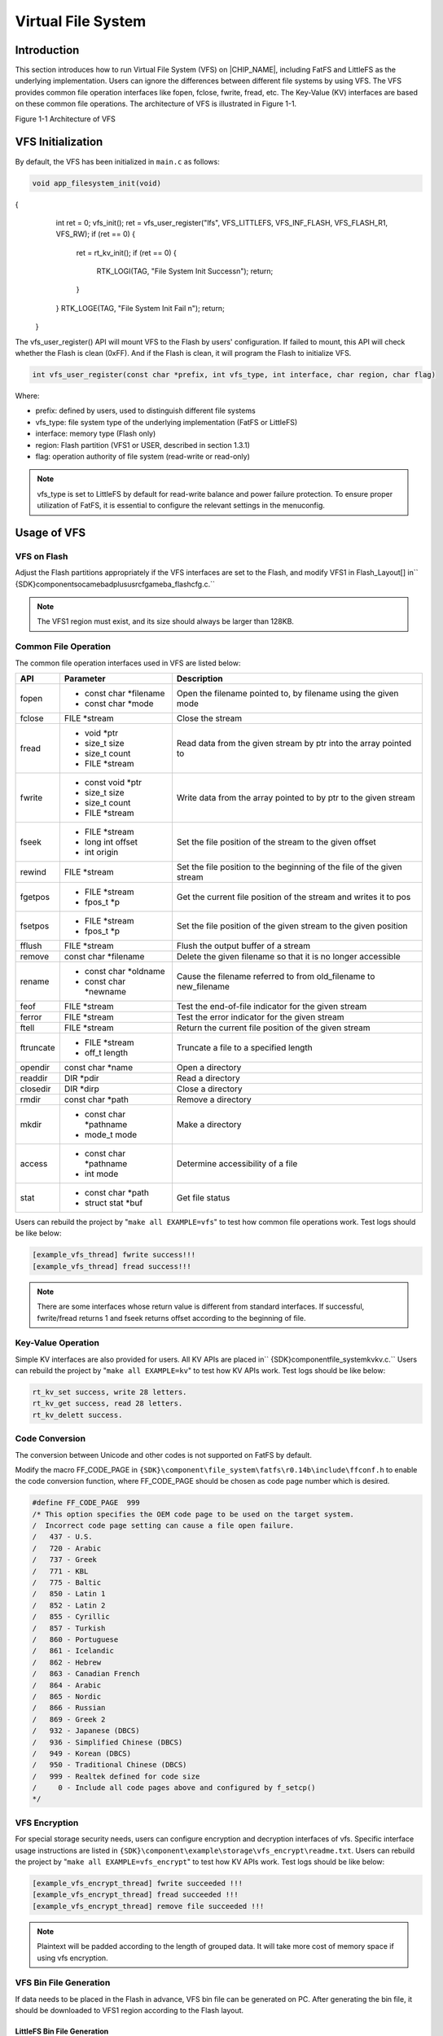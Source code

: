 .. _virtual_file_system:

Virtual File System
--------------------------------------
Introduction
~~~~~~~~~~~~~~~~~~~~~~~~
This section introduces how to run Virtual File System (VFS) on |CHIP_NAME|, including FatFS and LittleFS as the underlying implementation. Users can ignore the differences between different file systems by using VFS. The VFS provides common file operation interfaces like fopen, fclose, fwrite, fread, etc. The Key-Value (KV) interfaces are based on these common file operations. The architecture of VFS is illustrated in Figure 1-1.



Figure 1-1 Architecture of VFS

VFS Initialization
~~~~~~~~~~~~~~~~~~~~~~~~~~~~~~~~~~~~
By default, the VFS has been initialized in \ ``main.c``\  as follows:

.. code::


   void app_filesystem_init(void)
{
     int ret = 0;
     vfs_init();
     ret = vfs_user_register("lfs", VFS_LITTLEFS, VFS_INF_FLASH, VFS_FLASH_R1, VFS_RW);
     if (ret == 0) {
       ret = rt_kv_init();
       if (ret == 0) {
         RTK_LOGI(TAG, "File System Init Success\n");
         return;
       }
     }
     RTK_LOGE(TAG, "File System Init Fail \n");
     return;
   }
The vfs_user_register() API will mount VFS to the Flash by users' configuration. If failed to mount, this API will check whether the Flash is clean (0xFF). And if the Flash is clean, it will program the Flash to initialize VFS.

.. code::

   int vfs_user_register(const char *prefix, int vfs_type, int interface, char region, char flag)
Where:

- prefix: defined by users, used to distinguish different file systems

- vfs_type: file system type of the underlying implementation (FatFS or LittleFS)

- interface: memory type (Flash only)

- region: Flash partition (VFS1 or USER, described in section 1.3.1)

- flag: operation authority of file system (read-write or read-only)



.. note::
   vfs_type is set to LittleFS by default for read-write balance and power failure protection. To ensure proper utilization of FatFS, it is essential to configure the relevant settings in the menuconfig.


Usage of VFS
~~~~~~~~~~~~~~~~~~~~~~~~
VFS on Flash
^^^^^^^^^^^^^^^^^^^^^^^^
Adjust the Flash partitions appropriately if the VFS interfaces are set to the Flash, and modify VFS1 in Flash_Layout[] in\ `` {SDK}\ component\soc\amebadplus\usrcfg\ameba_flashcfg.c.``\ 

.. image:: ../_static/file_system_rst/d6a33371781ab678574ad92e18bf314cc56dbf4f.png
   :width: 1545
   :align: center




.. note::
   The VFS1 region must exist, and its size should always be larger than 128KB.


Common File Operation
^^^^^^^^^^^^^^^^^^^^^^^^^^^^^^^^^^^^^^^^^^
The common file operation interfaces used in VFS are listed below:


+-----------+------------------------+------------------------------------------------------------------------+
| API       | Parameter              | Description                                                            |
+===========+========================+========================================================================+
| fopen     | - const char *filename | Open the filename pointed to, by filename using the given mode         |
|           |                        |                                                                        |
|           | - const char *mode     |                                                                        |
+-----------+------------------------+------------------------------------------------------------------------+
| fclose    | FILE *stream           | Close the stream                                                       |
+-----------+------------------------+------------------------------------------------------------------------+
| fread     | - void *ptr            | Read data from the given stream by ptr into the array pointed to       |
|           |                        |                                                                        |
|           | - size_t size          |                                                                        |
|           |                        |                                                                        |
|           | - size_t count         |                                                                        |
|           |                        |                                                                        |
|           | - FILE *stream         |                                                                        |
+-----------+------------------------+------------------------------------------------------------------------+
| fwrite    | - const void *ptr      | Write data from the array pointed to by ptr to the given stream        |
|           |                        |                                                                        |
|           | - size_t size          |                                                                        |
|           |                        |                                                                        |
|           | - size_t count         |                                                                        |
|           |                        |                                                                        |
|           | - FILE *stream         |                                                                        |
+-----------+------------------------+------------------------------------------------------------------------+
| fseek     | - FILE *stream         | Set the file position of the stream to the given offset                |
|           |                        |                                                                        |
|           | - long int offset      |                                                                        |
|           |                        |                                                                        |
|           | - int origin           |                                                                        |
+-----------+------------------------+------------------------------------------------------------------------+
| rewind    | FILE *stream           | Set the file position to the beginning of the file of the given stream |
+-----------+------------------------+------------------------------------------------------------------------+
| fgetpos   | - FILE *stream         | Get the current file position of the stream and writes it to pos       |
|           |                        |                                                                        |
|           | - fpos_t *p            |                                                                        |
+-----------+------------------------+------------------------------------------------------------------------+
| fsetpos   | - FILE *stream         | Set the file position of the given stream to the given position        |
|           |                        |                                                                        |
|           | - fpos_t *p            |                                                                        |
+-----------+------------------------+------------------------------------------------------------------------+
| fflush    | FILE *stream           | Flush the output buffer of a stream                                    |
+-----------+------------------------+------------------------------------------------------------------------+
| remove    | const char *filename   | Delete the given filename so that it is no longer accessible           |
+-----------+------------------------+------------------------------------------------------------------------+
| rename    | - const char *oldname  | Cause the filename referred to from old_filename to new_filename       |
|           |                        |                                                                        |
|           | - const char *newname  |                                                                        |
+-----------+------------------------+------------------------------------------------------------------------+
| feof      | FILE *stream           | Test the end-of-file indicator for the given stream                    |
+-----------+------------------------+------------------------------------------------------------------------+
| ferror    | FILE *stream           | Test the error indicator for the given stream                          |
+-----------+------------------------+------------------------------------------------------------------------+
| ftell     | FILE *stream           | Return the current file position of the given stream                   |
+-----------+------------------------+------------------------------------------------------------------------+
| ftruncate | - FILE *stream         | Truncate a file to a specified length                                  |
|           |                        |                                                                        |
|           | - off_t length         |                                                                        |
+-----------+------------------------+------------------------------------------------------------------------+
| opendir   | const char *name       | Open a directory                                                       |
+-----------+------------------------+------------------------------------------------------------------------+
| readdir   | DIR *pdir              | Read a directory                                                       |
+-----------+------------------------+------------------------------------------------------------------------+
| closedir  | DIR *dirp              | Close a directory                                                      |
+-----------+------------------------+------------------------------------------------------------------------+
| rmdir     | const char *path       | Remove a directory                                                     |
+-----------+------------------------+------------------------------------------------------------------------+
| mkdir     | - const char *pathname | Make a directory                                                       |
|           |                        |                                                                        |
|           | - mode_t mode          |                                                                        |
+-----------+------------------------+------------------------------------------------------------------------+
| access    | - const char *pathname | Determine accessibility of a file                                      |
|           |                        |                                                                        |
|           | - int mode             |                                                                        |
+-----------+------------------------+------------------------------------------------------------------------+
| stat      | - const char *path     | Get file status                                                        |
|           |                        |                                                                        |
|           | - struct stat *buf     |                                                                        |
+-----------+------------------------+------------------------------------------------------------------------+


Users can rebuild the project by "\ ``make all EXAMPLE=vfs``\ " to test how common file operations work. Test logs should be like below:

.. code::

   [example_vfs_thread] fwrite success!!!
   [example_vfs_thread] fread success!!!


.. note::
   There are some interfaces whose return value is different from standard interfaces. If successful, fwrite/fread returns 1 and fseek returns offset according to the beginning of file.


Key-Value Operation
^^^^^^^^^^^^^^^^^^^^^^^^^^^^^^^^^^^^^^
Simple KV interfaces are also provided for users. All KV APIs are placed in\ `` {SDK}\component\file_system\kv\kv.c.``\  Users can rebuild the project by "\ ``make all EXAMPLE=kv``\ " to test how KV APIs work. Test logs should be like below:

.. code::

   rt_kv_set success, write 28 letters.
   rt_kv_get success, read 28 letters.
   rt_kv_delett success.
Code Conversion
^^^^^^^^^^^^^^^^^^^^^^^^^^^^^^
The conversion between Unicode and other codes is not supported on FatFS by default.


Modify the macro FF_CODE_PAGE in \ ``{SDK}\component\file_system\fatfs\r0.14b\include\ffconf.h``\  to enable the code conversion function, where FF_CODE_PAGE should be chosen as code page number which is desired.

.. code::

   #define FF_CODE_PAGE  999
   /* This option specifies the OEM code page to be used on the target system.
   /  Incorrect code page setting can cause a file open failure.
   /   437 - U.S.
   /   720 - Arabic
   /   737 - Greek
   /   771 - KBL
   /   775 - Baltic
   /   850 - Latin 1
   /   852 - Latin 2
   /   855 - Cyrillic
   /   857 - Turkish
   /   860 - Portuguese
   /   861 - Icelandic
   /   862 - Hebrew
   /   863 - Canadian French
   /   864 - Arabic
   /   865 - Nordic
   /   866 - Russian
   /   869 - Greek 2
   /   932 - Japanese (DBCS)
   /   936 - Simplified Chinese (DBCS)
   /   949 - Korean (DBCS)
   /   950 - Traditional Chinese (DBCS)
   /   999 - Realtek defined for code size
   /     0 - Include all code pages above and configured by f_setcp()
   */
VFS Encryption
^^^^^^^^^^^^^^^^^^^^^^^^^^^^
For special storage security needs, users can configure encryption and decryption interfaces of vfs. Specific interface usage instructions are listed in \ ``{SDK}\component\example\storage\vfs_encrypt\readme.txt``\ . Users can rebuild the project by "\ ``make all EXAMPLE=vfs_encrypt``\ " to test how KV APIs work. Test logs should be like below:

.. code::

   [example_vfs_encrypt_thread] fwrite succeeded !!!
   [example_vfs_encrypt_thread] fread succeeded !!!
   [example_vfs_encrypt_thread] remove file succeeded !!!


.. note::
   Plaintext will be padded according to the length of grouped data. It will take more cost of memory space if using vfs encryption.


VFS Bin File Generation
^^^^^^^^^^^^^^^^^^^^^^^^^^^^^^^^^^^^^^^^^^^^^^
If data needs to be placed in the Flash in advance, VFS bin file can be generated on PC. After generating the bin file, it should be downloaded to VFS1 region according to the Flash layout.

LittleFS Bin File Generation
********************************************************
1. Prepare a needed object folder including files before generating LittleFS bin files. For example:

.. image:: ../_static/file_system_rst/92135436b0fe4840749a09a4fdd302bde789def7.png
   :width: 172
   :align: center


\ ``AUDIO``\  and \ ``KV``\  directories will be LittleFS directory in the Flash.

2. Use the command \ ``$ ./mklittlefs``\  \ ``-b 4096 -p 256 -c test``\  \ ``image_littlefs.bin``\  in \ ``mklittlefs ``\ tool located at \ ``\tools\littlefs``\  to generate LittleFS bin files.

Where:

   - -b: block size decided by Flash

   - -p: page size

   - -s: bin file size

   - -c: object folder

   - <Image_littlefs.bin>: LittleFS bin file name

.. image:: ../_static/file_system_rst/f09e1335f4cbef907268ced019246a45afe4ae15.png
   :width: 663
   :align: center




.. note::
   "-b 4096" and "-p 256" are default configurations, users should adapt the configuration according to "block_size" and "cache_size" of lfs_config in \ ``{SDK}\component\file_system\littlefs\littlefs_adapter.c.``\  "-s 0x20000" is according to VFS1 region mentioned in section 1.3.1.


1. Download the image to the Flash.

The start address of image should be VFS1 Flash region address mentioned in section 1.3.1. Test logs are shown below:

.. code::

   ==========mklittlefs example==========
   [TEST1]: This is a test file for mklittle …
   [AUDIO1]: Copyright (c) 2013 Realtek …
FatFS Bin File Generation
**************************************************
The steps to generate FatFS bin files are listed below:

1. Use command \ ``root@ubuntu``\  \ ``#``\  \ ``dd``\  \ ``if=/dev/zero of=test.bin``\  \ ``count=64``\  \ ``bs=1KB``\  to create \ ``test.bin``\  that has 64 blocks and each block is 1KB.

2. Use command \ ``root@ubuntu``\  \ ``#``\  \ ``mkfs.fat``\  \ ``-S 512-F 12``\  \ ``test.bin``\  to build a FAT file system.

3. Use command \ ``root@ubuntu``\  \ ``#``\  \ ``sudo``\  \ ``mount``\  \ ``test.bin``\  \ ``./fs``\  to mount \ ``test.bin``\  to file folder fs.

4. Use command \ ``root@ubuntu``\  \ ``#``\  \ ``sudo cp hello.txt ./fs``\  to copy the files that users want to store into \ ``test.bin``\ .

In this step, \ ``hello.txt``\  is stored in \ ``test.bin``\ .

5. Use command \ ``root@ubuntu``\  \ ``#``\  \ ``sudo umount``\  \ ``./fs``\  to generate the FatFS file after unmounting \ ``test.bin``\ .


Users should find other related information from the internet, and copy test.bin into user data area of Flash finally.

